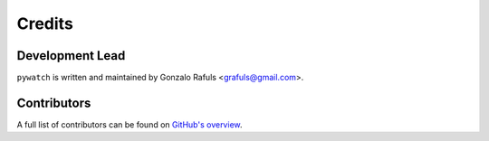 =======
Credits
=======

Development Lead
----------------

``pywatch`` is written and maintained by Gonzalo Rafuls <grafuls@gmail.com>.

Contributors
------------

A full list of contributors can be found on `GitHub's overview <https://github.com/grafuls/pywatch/graphs/contributors>`_.
